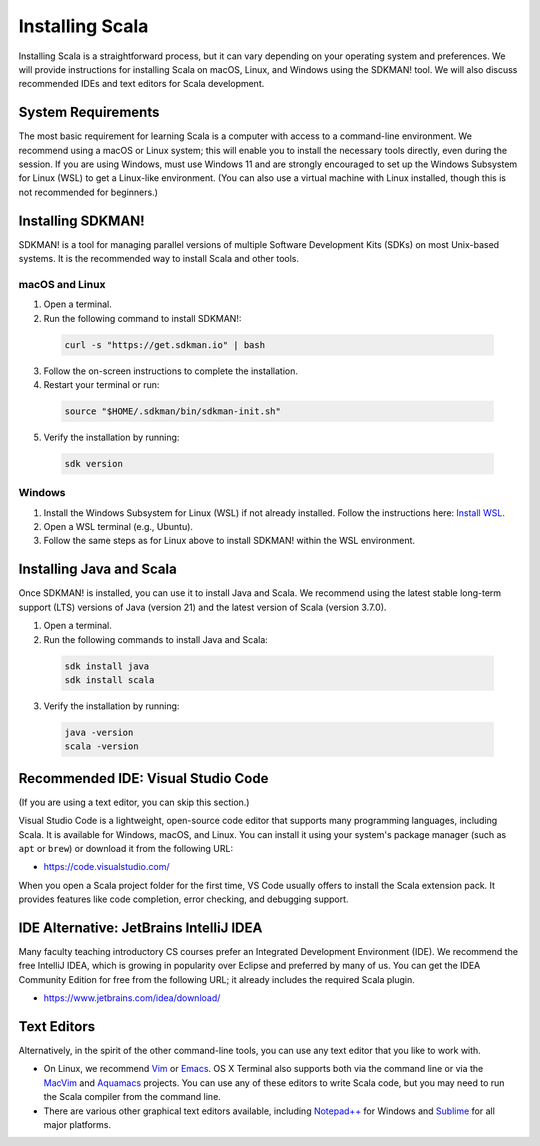 Installing Scala
================

Installing Scala is a straightforward process, but it can vary depending on your operating system and preferences.
We will provide instructions for installing Scala on macOS, Linux, and Windows using the SDKMAN! tool.
We will also discuss recommended IDEs and text editors for Scala development.

..
  - Our notes assume access to a Linux/Mac command line environment. Everything should work with Windows and PowerShell but we recommend WSL.
  - We follow Java and Scala latest releases. 
  - We highly recommend sdkman.io instead of downloadable installers.
  - Leave IDE discussion as is but consider refreshing to use Visual Studio Code with its integrated terminal support and Scala plugin. 
  - In this vein, confirm that we can edit scala scripts within Visual Studio Code 
  - for example, does VS code pick up dependencies in a Scala script when you do editing/code completion?
  - Eclipse can probably be nuked.
  - Ok with retaining IntelliJ


System Requirements
-------------------

The most basic requirement for learning Scala is a computer with access to a command-line environment.
We recommend using a macOS or Linux system; this will enable you to install the necessary tools directly, even during the session. 
If you are using Windows, must use Windows 11 and are strongly encouraged to set up the Windows Subsystem for Linux (WSL) to get a Linux-like environment. 
(You can also use a virtual machine with Linux installed, though this is not recommended for beginners.)


Installing SDKMAN!
------------------

SDKMAN! is a tool for managing parallel versions of multiple Software Development Kits (SDKs) on most Unix-based systems. 
It is the recommended way to install Scala and other tools.


macOS and Linux
^^^^^^^^^^^^^^^

1. Open a terminal.
2. Run the following command to install SDKMAN!:

  .. code-block:: bash

    curl -s "https://get.sdkman.io" | bash

3. Follow the on-screen instructions to complete the installation.
4. Restart your terminal or run:

  .. code-block:: bash

    source "$HOME/.sdkman/bin/sdkman-init.sh"

5. Verify the installation by running:

  .. code-block:: bash

    sdk version


Windows
^^^^^^^

1. Install the Windows Subsystem for Linux (WSL) if not already installed. Follow the instructions here: `Install WSL <https://learn.microsoft.com/en-us/windows/wsl/install>`_.
2. Open a WSL terminal (e.g., Ubuntu).
3. Follow the same steps as for Linux above to install SDKMAN! within the WSL environment.


Installing Java and Scala
-------------------------

Once SDKMAN! is installed, you can use it to install Java and Scala.
We recommend using the latest stable long-term support (LTS) versions of Java (version 21) and the latest version of Scala (version 3.7.0).

1. Open a terminal.
2. Run the following commands to install Java and Scala:

  .. code-block:: bash

    sdk install java
    sdk install scala

3. Verify the installation by running:

  .. code-block:: bash

    java -version
    scala -version


Recommended IDE: Visual Studio Code
-----------------------------------

(If you are using a text editor, you can skip this section.)

Visual Studio Code is a lightweight, open-source code editor that supports many programming languages, including Scala.
It is available for Windows, macOS, and Linux.
You can install it using your system's package manager (such as ``apt`` or ``brew``) or download it from the following URL:

- https://code.visualstudio.com/

When you open a Scala project folder for the first time, VS Code usually offers to install the Scala extension pack.
It provides features like code completion, error checking, and debugging support.


IDE Alternative: JetBrains IntelliJ IDEA
----------------------------------------

Many faculty teaching introductory CS courses prefer an Integrated
Development Environment (IDE). We recommend the free IntelliJ IDEA, which is
growing in popularity over Eclipse and preferred by many of us. You
can get the IDEA Community Edition for free from the following URL; 
it already includes the required Scala plugin.

- https://www.jetbrains.com/idea/download/  


Text Editors
------------

Alternatively, in the spirit of the other command-line tools, you can use any text editor that you like to work with.

- On Linux, we recommend `Vim <https://www.vim.org/>`_ or `Emacs <https://www.gnu.org/software/emacs/>`_. 
  OS X Terminal also supports both via the command line or via the 
  `MacVim <https://code.google.com/p/macvim/>`_ and `Aquamacs <https://aquamacs.org/>`_ 
  projects.
  You can use any of these editors to write Scala code, but you may need to run the Scala compiler from the command line.

- There are various other graphical text editors available, including
  `Notepad++ <https://notepad-plus-plus.org/>`_ for Windows and `Sublime <https://www.sublimetext.com/>`_ for all major platforms.
